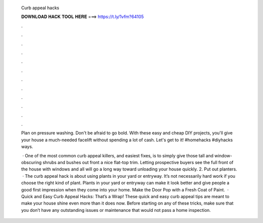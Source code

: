   Curb appeal hacks
  
  
  
  𝐃𝐎𝐖𝐍𝐋𝐎𝐀𝐃 𝐇𝐀𝐂𝐊 𝐓𝐎𝐎𝐋 𝐇𝐄𝐑𝐄 ===> https://t.ly/1vfm?64105
  
  
  
  .
  
  
  
  .
  
  
  
  .
  
  
  
  .
  
  
  
  .
  
  
  
  .
  
  
  
  .
  
  
  
  .
  
  
  
  .
  
  
  
  .
  
  
  
  .
  
  
  
  .
  
  Plan on pressure washing. Don't be afraid to go bold. With these easy and cheap DIY projects, you'll give your house a much-needed facelift without spending a lot of cash. Let's get to it! #homehacks #diyhacks ways.
  
   · One of the most common curb appeal killers, and easiest fixes, is to simply give those tall and window-obscuring shrubs and bushes out front a nice flat-top trim. Letting prospective buyers see the full front of the house with windows and all will go a long way toward unloading your house quickly. 2. Put out planters.  · The curb appeal hack is about using plants in your yard or entryway. It’s not necessarily hard work if you choose the right kind of plant. Plants in your yard or entryway can make it look better and give people a good first impression when they come into your home. Make the Door Pop with a Fresh Coat of Paint.  · Quick and Easy Curb Appeal Hacks: That’s a Wrap! These quick and easy curb appeal tips are meant to make your house shine even more than it does now. Before starting on any of these tricks, make sure that you don’t have any outstanding issues or maintenance that would not pass a home inspection.
